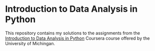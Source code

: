 * Introduction to Data Analysis in Python

This repository contains my solutions to the assignments from
the [[https://www.coursera.org/learn/python-data-analysis][Introduction to Data Analysis in Python]] Coursera course 
offered by the University of Michingan.
